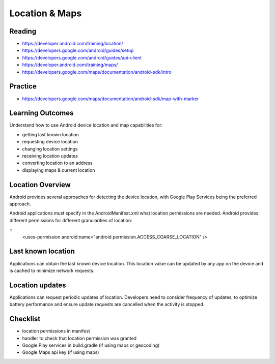 Location & Maps
====

Reading
----
- https://developer.android.com/training/location/
- https://developers.google.com/android/guides/setup
- https://developers.google.com/android/guides/api-client
- https://developer.android.com/training/maps/
- https://developers.google.com/maps/documentation/android-sdk/intro

Practice
----
- https://developers.google.com/maps/documentation/android-sdk/map-with-marker

Learning Outcomes
----
Understand how to use Android device location and map capabilities for:

- getting last known location
- requesting device location
- changing location settings
- receiving location updates
- converting location to an address
- displaying maps & current location

Location Overview
----
Android provides several approaches for detecting the device location, with Google Play Services being the preferred approach.

Android applications must specify in the AndroidManifest.xml what location permissions are needed. Android provides different permissions for different granularities of location:

::
    <uses-permission android:name="android.permission.ACCESS_COARSE_LOCATION" />

Last known location
----
Applications can obtain the last known device location. This location value can be updated by any app on the device and is cached to minimize network requests.

Location updates
----
Applications can request periodic updates of location. Developers need to consider frequency of updates, to optimize battery performance and ensure update requests are cancelled when the activity is stopped.

Checklist
----
- location permissions in manifest
- handler to check that location permission was granted
- Google Play services in build.gradle (if using maps or geocoding)
- Google Maps api key (if using maps)